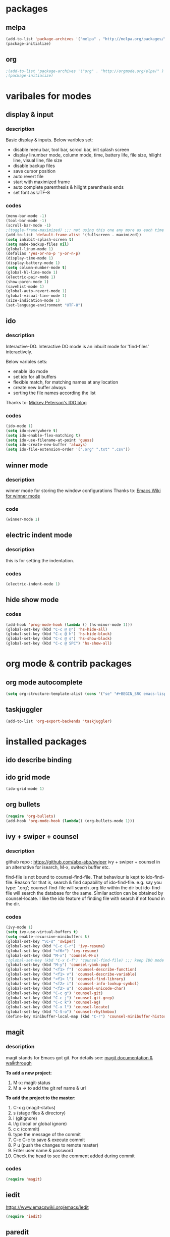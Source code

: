 

* packages

** melpa

#+BEGIN_SRC emacs-lisp
(add-to-list 'package-archives '("melpa" . "http://melpa.org/packages/" ) t)
(package-initialize)
#+END_SRC

** org

#+BEGIN_SRC emacs-lisp
;(add-to-list 'package-archives '("org" . "http://orgmode.org/elpa/" ) t)
;(package-initialize)
#+END_SRC

* varibales for modes

** display & input

*** description

    Basic display & inputs. Below varibles set:
- disable menu bar, tool bar, scrool bar, init splash screen
- display linumber mode, column mode, time, battery life, file size, hilight line, visual line, file size
- disable backup files
- save cursor position
- auto revert file
- start with maximized frame
- auto complete parenthesis & hilight parenthesis ends
- set font as UTF-8

*** codes

  #+BEGIN_SRC emacs-lisp
  (menu-bar-mode -1)
  (tool-bar-mode -1)
  (scroll-bar-mode -1)
  ;(toggle-frame-maximized) ;;; not using this one any more as each time init.el is eavluated, frame is toggled
  (add-to-list 'default-frame-alist '(fullscreen . maximized))
  (setq inhibit-splash-screen t)
  (setq make-backup-files nil)
  (global-linum-mode 1)
  (defalias 'yes-or-no-p 'y-or-n-p)
  (display-time-mode 1)
  (display-battery-mode 1)
  (setq column-number-mode t)
  (global-hl-line-mode 1)
  (electric-pair-mode 1)
  (show-paren-mode 1)
  (savehist-mode 1)
  (global-auto-revert-mode 1)
  (global-visual-line-mode 1)
  (size-indication-mode 1)
  (set-language-environment "UTF-8")
  #+END_SRC

** ido

*** description
    Interactive-DO.
    Interactive DO mode is an inbuilt mode for 'find-files' interactively.

    Below varibles sets:
- enable ido mode
- set ido for all buffers
- flexible match, for matching names at any location
- create new buffer always
- sorting the file names according the list

Thanks to: [[https://www.masteringemacs.org/article/introduction-to-ido-mode][Mickey Peterson's IDO blog]]

*** codes

#+BEGIN_SRC emacs-lisp
(ido-mode 1)
(setq ido-everywhere t)
(setq ido-enable-flex-matching t)
(setq ido-use-filename-at-point 'guess)
(setq ido-create-new-buffer 'always)
(setq ido-file-extension-order '(".org" ".txt" ".csv"))

#+END_SRC

** winner mode

*** description
    winner mode for storing the window configurations
    Thanks to: [[https://www.emacswiki.org/emacs/WinnerMode][Emacs Wiki for winner mode]]

*** code
#+BEGIN_SRC emacs-lisp
(winner-mode 1)
#+END_SRC

** electric indent mode

*** description
this is for setting the indentation.
*** codes

  #+BEGIN_SRC emacs-lisp
  (electric-indent-mode 1)
  #+END_SRC
** hide show mode
*** codes
 #+BEGIN_SRC emacs-lisp
(add-hook 'prog-mode-hook (lambda () (hs-minor-mode 1)))
(global-set-key (kbd "C-c @ @") 'hs-hide-all)
(global-set-key (kbd "C-c @ h") 'hs-hide-block)
(global-set-key (kbd "C-c @ s") 'hs-show-block)
(global-set-key (kbd "C-c @ SPC") 'hs-show-all)
 #+END_SRC

* org mode & contrib packages

** org mode autocomplete
#+BEGIN_SRC emacs-lisp
(setq org-structure-template-alist (cons '("se" "#+BEGIN_SRC emacs-lisp \n?\n#+END_SRC\n" "<src lang=\"emacs-lisp\">\n?\n</src>") org-structure-template-alist))
#+END_SRC
** taskjuggler
   #+BEGIN_SRC emacs-lisp
   (add-to-list 'org-export-backends 'taskjuggler)
   
#+END_SRC
* installed packages
** ido describe binding

** ido grid mode
#+BEGIN_SRC emacs-lisp
(ido-grid-mode 1)
#+END_SRC

** org bullets
#+BEGIN_SRC emacs-lisp
(require 'org-bullets)
(add-hook 'org-mode-hook (lambda() (org-bullets-mode 1)))
#+END_SRC

** ivy + swiper + counsel 

*** description
    github repo : https://github.com/abo-abo/swiper
    ivy + swiper + counsel in an alternative for isearch, M-x, switech buffer etc.

    find-file is not bound to counsel-find-file. That behaviour is
    kept to ido-find-file. Reason for that is, search & find
    capability of ido-find-file. e.g. say you type: '.org';
    counsel-find-file will search .org file within the dir but
    ido-find-file will search the database for the same. Similar
    action can be obtained by counsel-locate. I like the ido feature
    of finding file with search if not found in the dir.

*** codes
#+BEGIN_SRC emacs-lisp
(ivy-mode 1)
(setq ivy-use-virtual-buffers t)
(setq enable-recursive-minibuffers t)
(global-set-key "\C-s" 'swiper)
(global-set-key (kbd "C-c C-r") 'ivy-resume)
(global-set-key (kbd "<f6>") 'ivy-resume)
(global-set-key (kbd "M-x") 'counsel-M-x)
;(global-set-key (kbd "C-x C-f") 'counsel-find-file) ;;; keep IDO mode for find file
(global-set-key (kbd "M-y") 'counsel-yank-pop)
(global-set-key (kbd "<f1> f") 'counsel-describe-function)
(global-set-key (kbd "<f1> v") 'counsel-describe-variable)
(global-set-key (kbd "<f1> l") 'counsel-find-library)
(global-set-key (kbd "<f2> i") 'counsel-info-lookup-symbol)
(global-set-key (kbd "<f2> u") 'counsel-unicode-char)
(global-set-key (kbd "C-c g") 'counsel-git)
(global-set-key (kbd "C-c j") 'counsel-git-grep)
(global-set-key (kbd "C-c k") 'counsel-ag)
(global-set-key (kbd "C-x l") 'counsel-locate)
(global-set-key (kbd "C-S-o") 'counsel-rhythmbox)
(define-key minibuffer-local-map (kbd "C-r") 'counsel-minibuffer-history)

#+END_SRC

** magit

*** description

magit stands for Emacs got git.
For details see: [[https://magit.vc/screenshots/][magit documentation & walkthrough]]

*To add a new project:*
1. M-x: magit-status
2. M a -> to add the git ref name & url

*To add the project to the master:*
1. C-x g (magit-status)
2. s (stage files & directory)
3. i (gitignore)
4. l/g (local or global ignore)
5. c c (commit)
6. type the message of the commit
7. C-c C-c to save & execute commit
8. P u (push the changes to remote master)
9. Enter user name & password
10. Check the head to see the comment added during commit

*** codes
  #+BEGIN_SRC emacs-lisp
  (require 'magit)
  #+END_SRC

** iedit

https://www.emacswiki.org/emacs/Iedit

#+BEGIN_SRC emacs-lisp
(require 'iedit)
#+END_SRC

** paredit
#+BEGIN_SRC emacs-lisp
(require 'paredit)
(paredit-mode 1)
(global-set-key (kbd "C-<left>") 'paredit-forward-slurp-sexp)
(global-set-key (kbd "C-M-<left>") 'paredit-backward-slurp-sexp)
(global-set-key (kbd "C-<right>") 'paredit-forward-barf-sexp)
(global-set-key (kbd "C-M-<right>") 'paredit-backward-barf-sexp)
(global-set-key (kbd "M-S") 'paredit-split-sexp)
(global-set-key (kbd "M-J") 'paredit-join-sexps)
#+END_SRC

** company
#+BEGIN_SRC emacs-lisp
(add-hook 'after-init-hook 'global-company-mode)
(global-company-mode t)
(setq company-minimum-prefix-length 1)
(setq company-idle-delay 0)
#+END_SRC
** company quickhelp
#+BEGIN_SRC emacs-lisp
(company-quickhelp-mode 1)
(setq company-quickhelp-delay 0)
#+END_SRC
** anaconda
#+BEGIN_SRC emacs-lisp
(add-hook 'python-mode-hook 'anaconda-mode)
#+END_SRC
** company anaconda
#+BEGIN_SRC emacs-lisp
(require 'rx)
(eval-after-load "company" 
'(add-to-list 'company-backends 'company-anaconda))
#+END_SRC
** yasnippet
#+BEGIN_SRC emacs-lisp
(require 'yasnippet)
(yas-global-mode 1)
  (defun check-expansion ()
    (save-excursion
      (if (looking-at "\\_>") t
        (backward-char 1)
        (if (looking-at "\\.") t
          (backward-char 1)
          (if (looking-at "->") t nil)))))

  (defun do-yas-expand ()
    (let ((yas/fallback-behavior 'return-nil))
      (yas/expand)))

  (defun tab-indent-or-complete ()
    (interactive)
    (if (minibufferp)
        (minibuffer-complete)
      (if (or (not yas/minor-mode)
              (null (do-yas-expand)))
          (if (check-expansion)
              (company-complete-common)
            (indent-for-tab-command)))))

  (global-set-key (kbd "M-z") 'tab-indent-or-complete)

#+END_SRC
** yasnippet snippet
** highlight indentation guide
#+BEGIN_SRC emacs-lisp
(require 'highlight-indent-guides)
(add-hook 'python-mode-hook 'highlight-indent-guides-mode)
(setq highlight-indent-guides-method 'column)
#+END_SRC
** expand region
#+BEGIN_SRC emacs-lisp 
(require 'expand-region)
(global-set-key (kbd "C-=") 'er/expand-region)
#+END_SRC
** command log mode
#+BEGIN_SRC emacs-lisp 
(require 'command-log-mode)
(add-hook 'LaTeX-mode-hook 'command-log-mode)
#+END_SRC
** language tool

#+BEGIN_SRC emacs-lisp 
    (setq langtool-language-tool-jar "/snap/languagetool/15/usr/bin/languagetool-commandline.jar")
    (require 'langtool)
    (global-set-key "\C-x4w" 'langtool-check)
    (global-set-key "\C-x4W" 'langtool-check-done)
    (global-set-key "\C-x4l" 'langtool-switch-default-language)
    (global-set-key "\C-x44" 'langtool-show-message-at-point)
    (global-set-key "\C-x4c" 'langtool-correct-buffer)
#+END_SRC
** which key
   #+BEGIN_SRC emacs-lisp
(which-key-mode 1)
#+END_SRC
** csv mode
#+BEGIN_SRC emacs-lisp
(add-to-list 'auto-mode-alist '("\\.[Cc][Ss][Vv]\\'" . csv-mode))
(autoload 'csv-mode "csv-mode"
  "Major mode for editing comma-separated value files." t)
#+END_SRC
** multiple cursors
#+BEGIN_SRC emacs-lisp
(require 'multiple-cursors)
(global-unset-key (kbd "M-<down-mouse-1>"))
(global-set-key (kbd "M-<mouse-1>") 'mc/add-cursor-on-click)
#+END_SRC
* keybindings

** codes
#+BEGIN_SRC emacs-lisp
(global-set-key (kbd "C-?") 'hippie-expand)
(global-set-key (kbd "M-D") 'backward-kill-word)
(global-set-key (kbd "DEL") 'backward-delete-char)
(global-set-key (kbd "C-z") 'replace-string)
(global-set-key (kbd "C-M-z") 'replace-regexp)
(global-set-key (kbd "C-S-z") 'count-matches)
#+END_SRC

* themes
#+BEGIN_SRC emacs-lisp
(load-theme 'exotica t)
#+END_SRC

** exotica

Vibrant colored dark theme.




